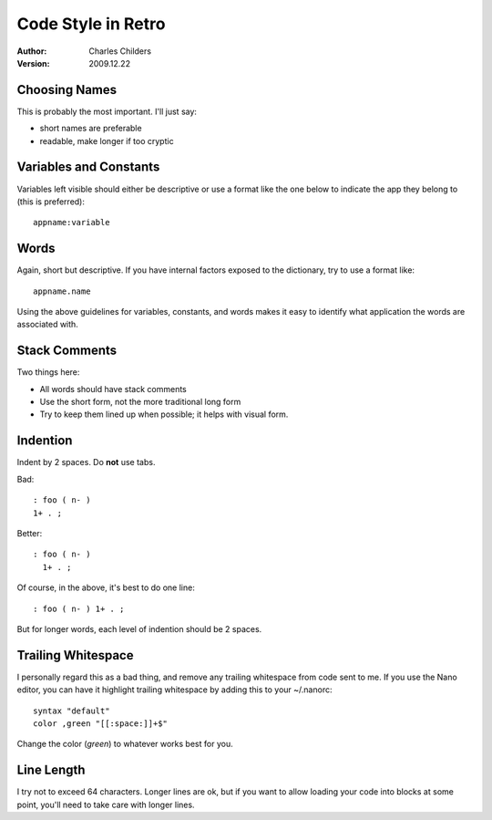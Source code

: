 Code Style in Retro
===================
:Author: Charles Childers
:Version: 2009.12.22


Choosing Names
--------------
This is probably the most important. I'll just say:

- short names are preferable

- readable, make longer if too cryptic


Variables and Constants
-----------------------
Variables left visible should either be descriptive or use a format like the one below to indicate the app they belong to (this is preferred):

::

   appname:variable


Words
-----
Again, short but descriptive. If you have internal factors exposed to the dictionary, try to use a format like:

::

    appname.name

Using the above guidelines for variables, constants, and words makes it easy to identify what application the words are associated with.


Stack Comments
--------------
Two things here:

- All words should have stack comments

- Use the short form, not the more traditional long form

- Try to keep them lined up when possible; it helps with visual form.


Indention
---------
Indent by 2 spaces. Do **not** use tabs.

Bad:

::

   : foo ( n- )
   1+ . ;

Better:

::

   : foo ( n- )
     1+ . ;

Of course, in the above, it's best to do one line:

::

   : foo ( n- ) 1+ . ;

But for longer words, each level of indention should be 2 spaces.


Trailing Whitespace
-------------------
I personally regard this as a bad thing, and remove any trailing whitespace from code sent to me. If you use the Nano editor, you can have it highlight trailing whitespace by adding this to your ~/.nanorc:

::

   syntax "default"
   color ,green "[[:space:]]+$"

Change the color (*green*) to whatever works best for you.


Line Length
-----------
I try not to exceed 64 characters. Longer lines are ok, but if you want to allow loading your code into blocks at some point, you'll need to take care with longer lines.
